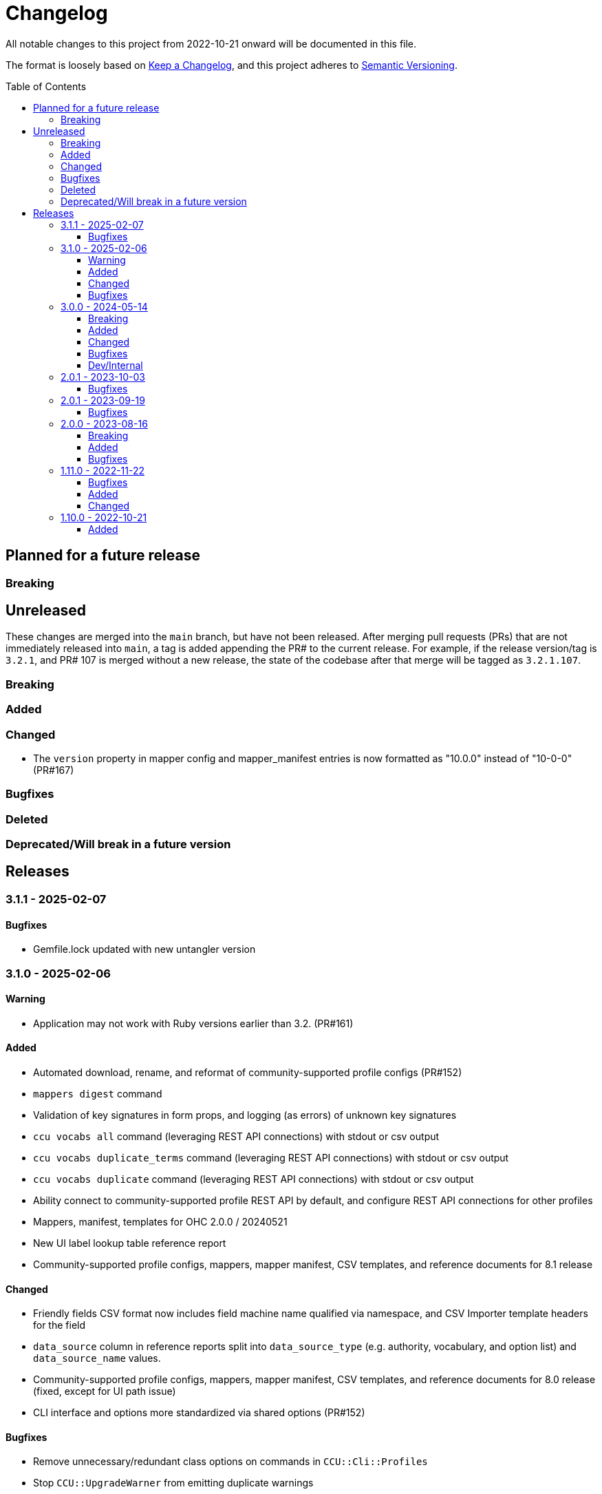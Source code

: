 :toc:
:toc-placement!:
:toclevels: 4

ifdef::env-github[]
:tip-caption: :bulb:
:note-caption: :information_source:
:important-caption: :heavy_exclamation_mark:
:caution-caption: :fire:
:warning-caption: :warning:
endif::[]

= Changelog
All notable changes to this project from 2022-10-21 onward will be documented in this file.

The format is loosely based on https://keepachangelog.com/en/1.0.0/[Keep a Changelog], and this project adheres to https://semver.org/spec/v2.0.0.html[Semantic Versioning].

toc::[]

== Planned for a future release
=== Breaking

== Unreleased
These changes are merged into the `main` branch, but have not been released. After merging pull requests (PRs) that are not immediately released into `main`, a tag is added appending the PR# to the current release. For example, if the release version/tag is `3.2.1`, and PR# 107 is merged without a new release, the state of the codebase after that merge will be tagged as `3.2.1.107`.

=== Breaking

=== Added

=== Changed

* The `version` property in mapper config and mapper_manifest entries is now formatted as "10.0.0" instead of "10-0-0" (PR#167)

=== Bugfixes

=== Deleted

=== Deprecated/Will break in a future version

== Releases

=== 3.1.1 - 2025-02-07

==== Bugfixes

* Gemfile.lock updated with new untangler version

=== 3.1.0 - 2025-02-06

==== Warning

* Application may not work with Ruby versions earlier than 3.2. (PR#161)

==== Added

* Automated download, rename, and reformat of community-supported profile configs (PR#152)
* `mappers digest` command
* Validation of key signatures in form props, and logging (as errors) of unknown key signatures
* `ccu vocabs all` command (leveraging REST API connections) with stdout or csv output
* `ccu vocabs duplicate_terms` command (leveraging REST API connections) with stdout or csv output
* `ccu vocabs duplicate` command (leveraging REST API connections) with stdout or csv output
* Ability connect to community-supported profile REST API by default, and configure REST API connections for other profiles
* Mappers, manifest, templates for OHC 2.0.0 / 20240521
* New UI label lookup table reference report
* Community-supported profile configs, mappers, mapper manifest, CSV templates, and reference documents for 8.1 release

==== Changed

* Friendly fields CSV format now includes field machine name qualified via namespace, and CSV Importer template headers for the field
* `data_source` column in reference reports split into `data_source_type` (e.g. authority, vocabulary, and option list) and `data_source_name` values.
* Community-supported profile configs, mappers, mapper manifest, CSV templates, and reference documents for 8.0 release (fixed, except for UI path issue)
* CLI interface and options more standardized via shared options (PR#152)

==== Bugfixes

* Remove unnecessary/redundant class options on commands in `CCU::Cli::Profiles`
* Stop `CCU::UpgradeWarner` from emitting duplicate warnings
* Fix variable names in `CCU::Fields::Field`
* Do not write unused authority report CSV to an .rb file 🤣
* Detect/log more field definition/form field mismatch issues and fix them.

=== 3.0.0 - 2024-05-14
==== Breaking
* Fields controlled by a single authority vocabulary no longer have simplified header/column names. `default_single_authority_plain_last_versions` has been added in `lib/cspace_config_untangler.rb` and records the last UI config version of known/directly supported by Lyrasis profiles that will have simplified header/column names. This may need to be updated if you are using the Untangler for other profiles.
** The main thing to be concerned with here is that the CSV templates you use are generated with the same header/column names as the mappers you use in the CSV Importer or other tooling

==== Added

* Community-supported profile configs, mappers, mapper manifest, CSV templates, and reference documents for 8.0 release
* Handling of new field definition override pattern in form definition (show only one field from repeatable field group, and make it non-repeatable, materials_4-0-0 objectCount field)
* CLI commands
** forms subpaths
** forms props_type
** forms props_key_sigs

==== Changed

* Upgrade-related warnings now generated by a class that emits each warning only once per run
* Log more info/oddness

==== Bugfixes

* Fix bug in writing fields CSV when there is no value for a field (PR#133)

==== Dev/Internal
* Implement almost-standard for code formatting/style/linting
* Add Github workflow to run tests and lint on PRs
* Remove code obviated by fixes in CollectionSpace 8.0
* Major refactor of code that extracts field data from forms
* Update dependencies; remove unused dependencies

=== 2.0.1 - 2023-10-03
==== Bugfixes

* Fix bug in extraction of search_path for authorities (affected chronology, organization, location)

=== 2.0.1 - 2023-09-19
==== Bugfixes
* Fix failure in `ProfileComparison` class and add integration test

=== 2.0.0 - 2023-08-16
==== Breaking
* `ccu fields csv` command no longer allows you to specify record types to include. All record types from the given profiles are included in the output, which you can easily filter to the record type(s) of interest.
* `explode` is no longer a valid `--structured_date` option value for the `ccu fields csv` command. It has been replaced by `expanded`, which results in the same output as `explode`, which is still the default. Likewise, the `collapse` option has been replaced by `collapsed`

==== Added
* `ccu profiles switch_release` command
* Several commands organized under `ccu authorities` (do `ccu authorities` for the list)
* `ccu fields nonunique_field_names` command
* `--output_mode`/`-m` option for `ccu fields csv` command. Defaults to `expert`, which maintains the same behavior. Can also be set to `friendly`, to generate reports less frightening to users who primarily work in the UI.
* Several new report generators:
** `AuthorityVocabUse`
** `NonuniqueFieldNames`
** `NonuniqueFieldPaths`
** `QaAllFields`
** `QaChangedFields`
** `QaDeletedFields`
** `UnusedAuthorityVocabs`
** `XpathDepthCheck`
* Auto-splitting of user-facing reference reports into single-profile reports organized by profile
* `ccu reports qa` command - generate all QA related reports for a new release

==== Bugfixes
* Resolved issues extracting ui_path and ui_field_label for various fields


=== 1.11.0 - 2022-11-22
==== Bugfixes
* CLI: `-p all` flag no longer errors if no profile in configs directory matches main profile (PR#106)
* Disabled forms no longer contribute their fields to a record type's field list. (PR#103)

==== Added
* Configs and mappers for 7.1 release
* `ccu reports ref` command to generate reference documents for a given release
* `ccu forms disabled` command (PR#104)

==== Changed
* Reorganizes reference documents (all fields CSVs, etc.) into `data/reference` directory, organized by release

=== 1.10.0 - 2022-10-21

==== Added
* `ccu debug check_xpath_depth` command
